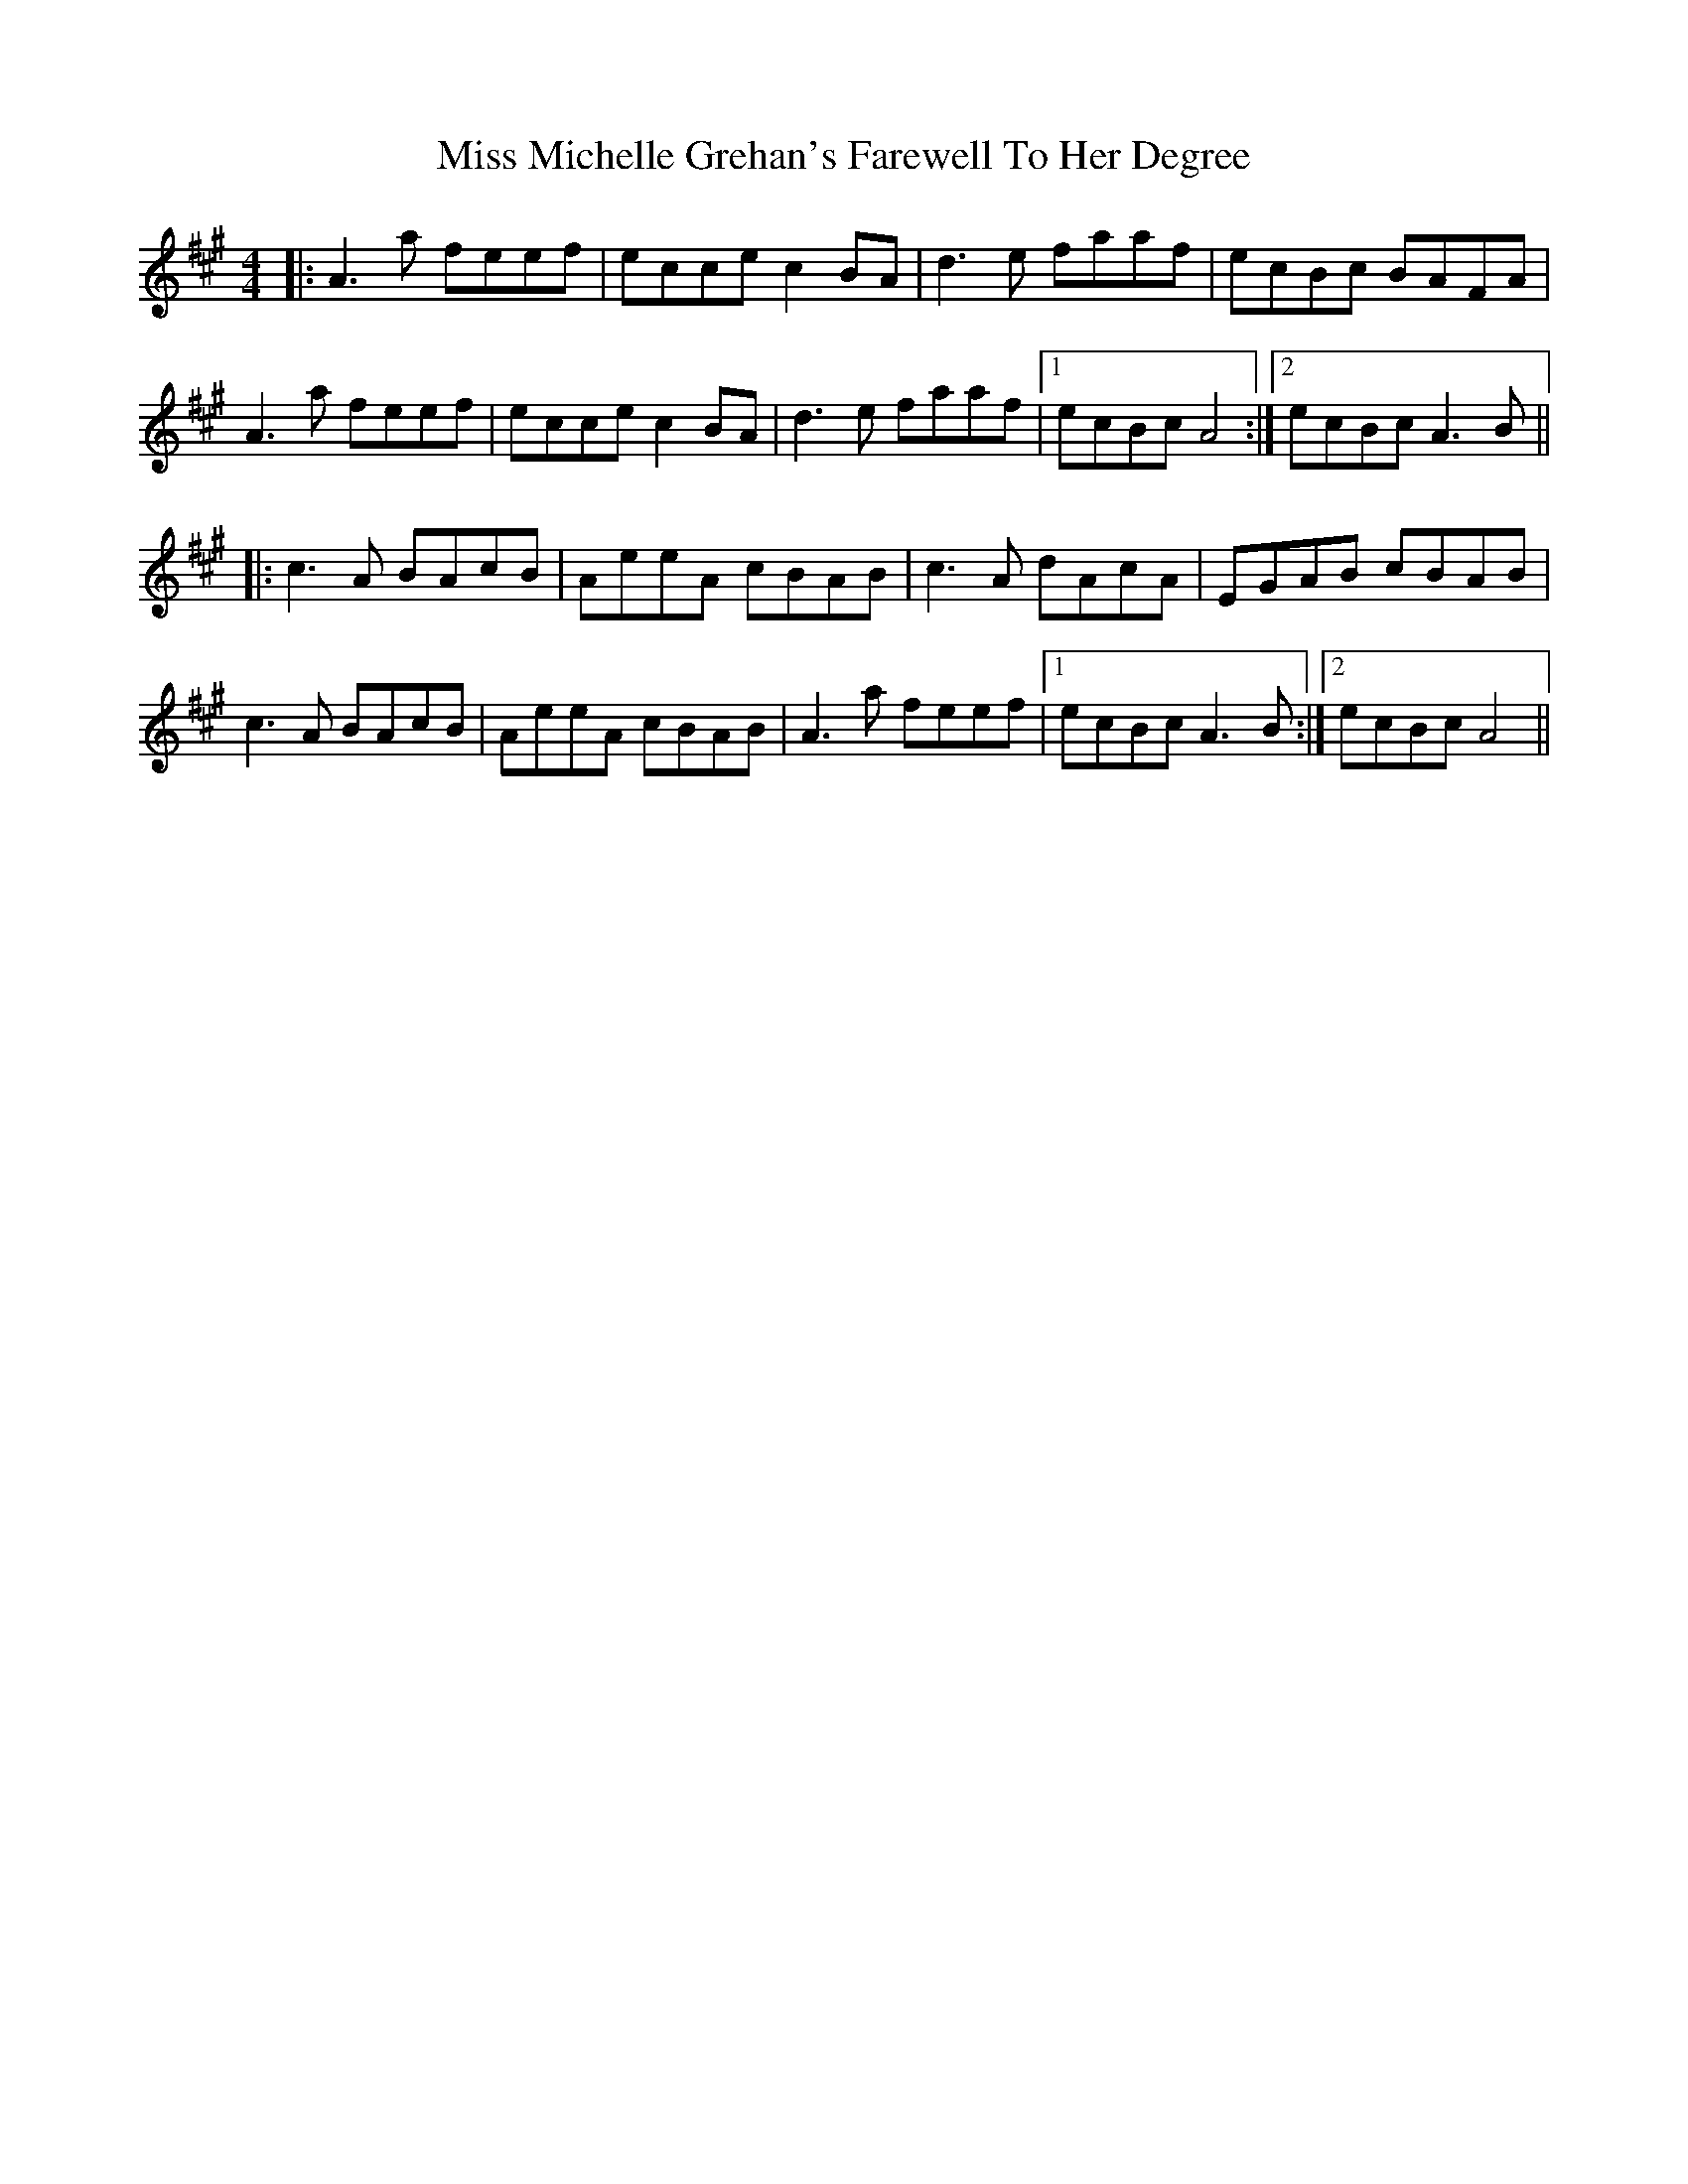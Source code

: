 X: 27172
T: Miss Michelle Grehan's Farewell To Her Degree
R: reel
M: 4/4
K: Amajor
|:A3a feef|ecce c2BA|d3e faaf|ecBc BAFA|
A3a feef|ecce c2BA|d3e faaf|1 ecBc A4:|2 ecBc A3B||
|:c3A BAcB|AeeA cBAB|c3A dAcA|EGAB cBAB|
c3A BAcB|AeeA cBAB|A3a feef|1 ecBc A3B:|2 ecBc A4||

